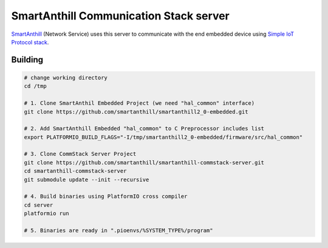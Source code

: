 SmartAnthill Communication Stack server
=======================================

.. image:: https://travis-ci.org/smartanthill/smartanthill-commstack-server.svg?branch=develop
    :target: https://travis-ci.org/smartanthill/smartanthill-commstack-server

`SmartAnthill <https://github.com/smartanthill/smartanthill2_0>`_
(Network Service) uses this server to communicate with the end embedded device
using `Simple IoT Protocol stack <https://github.com/smartanthill/smartanthill-simpleiot>`_.

Building
--------

.. code-block:: bash

	# change working directory
	cd /tmp

	# 1. Clone SmartAnthil Embedded Project (we need "hal_common" interface)
	git clone https://github.com/smartanthill/smartanthill2_0-embedded.git

	# 2. Add SmartAnthill Embedded "hal_common" to C Preprocessor includes list
	export PLATFORMIO_BUILD_FLAGS="-I/tmp/smartanthill2_0-embedded/firmware/src/hal_common"

	# 3. Clone CommStack Server Project
	git clone https://github.com/smartanthill/smartanthill-commstack-server.git
	cd smartanthill-commstack-server
	git submodule update --init --recursive

	# 4. Build binaries using PlatformIO cross compiler
	cd server
	platformio run

	# 5. Binaries are ready in ".pioenvs/%SYSTEM_TYPE%/program"
